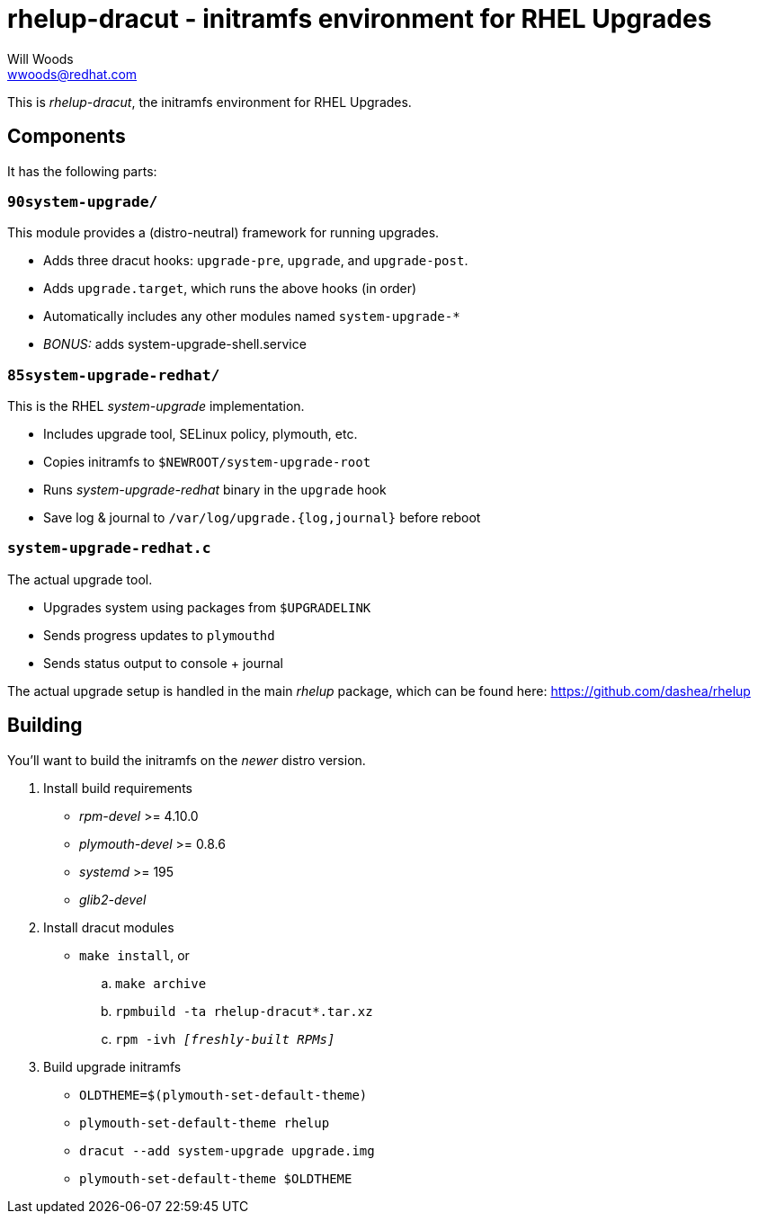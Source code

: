 rhelup-dracut - initramfs environment for RHEL Upgrades
========================================================
Will Woods <wwoods@redhat.com>

This is 'rhelup-dracut', the initramfs environment for RHEL Upgrades.

Components
----------

It has the following parts:

`90system-upgrade/`
~~~~~~~~~~~~~~~~~~~
This module provides a (distro-neutral) framework for running upgrades.

* Adds three dracut hooks: `upgrade-pre`, `upgrade`, and `upgrade-post`.
* Adds `upgrade.target`, which runs the above hooks (in order)
* Automatically includes any other modules named `system-upgrade-*`
* 'BONUS:' adds system-upgrade-shell.service

`85system-upgrade-redhat/`
~~~~~~~~~~~~~~~~~~~~~~~~~~
This is the RHEL 'system-upgrade' implementation.

* Includes upgrade tool, SELinux policy, plymouth, etc.
* Copies initramfs to `$NEWROOT/system-upgrade-root`
* Runs 'system-upgrade-redhat' binary in the `upgrade` hook
* Save log & journal to `/var/log/upgrade.{log,journal}` before reboot

`system-upgrade-redhat.c`
~~~~~~~~~~~~~~~~~~~~~~~~~
The actual upgrade tool.

* Upgrades system using packages from `$UPGRADELINK`
* Sends progress updates to `plymouthd`
* Sends status output to console + journal

The actual upgrade setup is handled in the main 'rhelup' package, which can be
found here: https://github.com/dashea/rhelup

Building
--------

You'll want to build the initramfs on the _newer_ distro version.

. Install build requirements
    * 'rpm-devel' >= 4.10.0
    * 'plymouth-devel' >= 0.8.6
    * 'systemd' >= 195
    * 'glib2-devel'
. Install dracut modules
    * `make install`, or
        .. `make archive`
        .. `rpmbuild -ta rhelup-dracut*.tar.xz`
        .. +rpm -ivh '[freshly-built RPMs]'+
. Build upgrade initramfs
    * `OLDTHEME=$(plymouth-set-default-theme)`
    * `plymouth-set-default-theme rhelup`
    * `dracut --add system-upgrade upgrade.img`
    * `plymouth-set-default-theme $OLDTHEME`

// vim: set syn=asciidoc tw=78:

